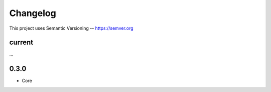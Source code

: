 ============
Changelog
============

This project uses Semantic Versioning -- https://semver.org

current
--------

...


0.3.0
-------

- Core
